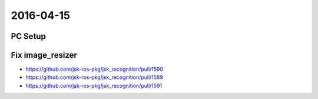 2016-04-15
==========


PC Setup
--------


Fix image_resizer
-----------------
- https://github.com/jsk-ros-pkg/jsk_recognition/pull/1590
- https://github.com/jsk-ros-pkg/jsk_recognition/pull/1589
- https://github.com/jsk-ros-pkg/jsk_recognition/pull/1591
